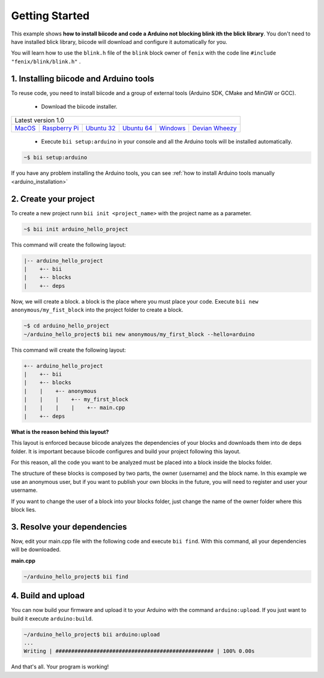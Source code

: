 .. _arduino_getting_started:

Getting Started
===============

This example shows **how to install biicode and code a Arduino not blocking blink ith the blick library**. You don't need to have installed blick library, biicode will download and configure it automatically for you.

You will learn how to use the ``blink.h`` file of the ``blink`` block owner of ``fenix`` with the code line ``#include "fenix/blink/blink.h"`` .

1. Installing biicode and Arduino tools
---------------------------------------

To reuse code, you need to install biicode and a group of external tools (Arduino SDK, CMake and MinGW or GCC).

   - Download the biicode installer.

+-----------------------------------------------------------------------------------------------------------------------------------------------------------------------------------------------------------------------------------------------------------------------------------------------------------------------------+
|Latest version 1.0                                                                                                                                                                                                                                                                                                           |
+----------------------------------------------------+----------------------------------------------------+----------------------------------------------------+----------------------------------------------------+----------------------------------------------------+----------------------------------------------------+
|`MacOS <https://www.biicode.com/downloads>`_        |`Raspberry Pi <https://www.biicode.com/downloads>`_ |`Ubuntu 32 <https://www.biicode.com/downloads>`_    |`Ubuntu 64 <https://www.biicode.com/downloads>`_    |`Windows <https://www.biicode.com/downloads>`_      |`Devian Wheezy <https://www.biicode.com/downloads>`_|
+----------------------------------------------------+----------------------------------------------------+----------------------------------------------------+----------------------------------------------------+----------------------------------------------------+----------------------------------------------------+


   - Execute ``bii setup:arduino`` in your console and all the Arduino tools will be installed automatically.

.. code-block:: bash

   ~$ bii setup:arduino

.. container:: infonote

    If you have any problem installing the Arduino tools, you can see :ref:`how to install Arduino tools manually <arduino_installation>`

2. Create your project
----------------------

To create a new project runn ``bii init <project_name>`` with the project name as a parameter.

.. code-block:: bash

   ~$ bii init arduino_hello_project

This command will create the following layout:

.. code-block:: text

   |-- arduino_hello_project
   |    +-- bii
   |    +-- blocks
   |    +-- deps

Now, we will create a block. a block is the place where you must place your code. Execute ``bii new anonymous/my_fist_block`` into the project folder to create a block.

.. code-block:: bash

   ~$ cd arduino_hello_project
   ~/arduino_hello_project$ bii new anonymous/my_first_block --hello=arduino

This command will create the following layout:

.. code-block:: text

   +-- arduino_hello_project
   |    +-- bii
   |    +-- blocks
   |    |    +-- anonymous
   |    |    |    +-- my_first_block
   |    |    |    |    +-- main.cpp
   |    +-- deps

.. container:: infonote

    **What is the reason behind this layout?**

    This layout is enforced because biicode analyzes the dependencies of your blocks and downloads them into de deps folder. It is important because biicode configures and build your project following this layout.

    For this reason, all the code you want to be analyzed must be placed into a block inside the blocks folder.

    The structure of these blocks is composed by two parts, the owner (username) and the block name. In this example we use an anonymous user, but if you want to publish your own blocks in the future, you will need to register and user your username.

    If you want to change the user of a block into your blocks folder, just change the name of the owner folder where this block lies.

3. Resolve your dependencies
----------------------------

Now, edit your main.cpp file with the following code and execute ``bii find``. With this command, all your dependencies will be downloaded.

**main.cpp**

.. code-block:: cpp
   :emphasize-lines: 1

	#include "fenix/blink/blink.h"
	Blink my_blink;
	void setup() {
	  //pin = 13, interval = 1000 ms
	  my_blink.setup(13, 1000);
	}
	void loop() {
	  my_blink.loop();
	}

.. code-block:: bash

   ~/arduino_hello_project$ bii find

4. Build and upload
-------------------

You can now build your firmware and upload it to your Arduino with the command ``arduino:upload``.
If you just want to build it execute ``arduino:build``.

.. code-block:: bash

	~/arduino_hello_project$ bii arduino:upload
	...
	Writing | ################################################## | 100% 0.00s

And that's all. Your program is working!
